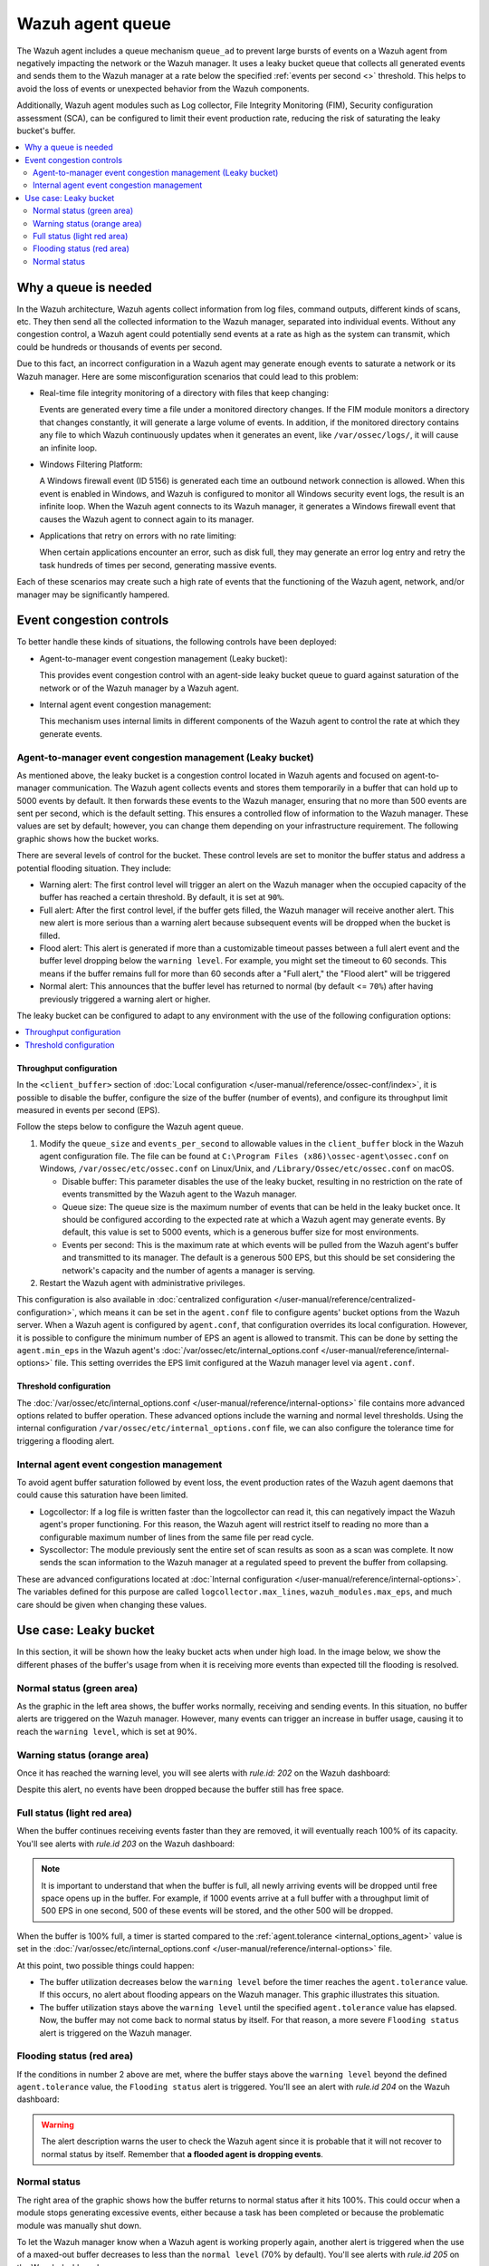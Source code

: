 .. Copyright (C) 2015, Wazuh, Inc.

.. meta::
   :description: The Wazuh agent includes a queue mechanism to prevent large bursts of events from negatively impacting the network or the Wazuh manager. Learn more in this section of the documentation.

Wazuh agent queue
=================

The Wazuh agent includes a queue mechanism ``queue_ad`` to prevent large bursts of events on a Wazuh agent from negatively impacting the network or the Wazuh manager. It uses a leaky bucket queue that collects all generated events and sends them to the Wazuh manager at a rate below the specified :ref:`events per second <>` threshold. This helps to avoid the loss of events or unexpected behavior from the Wazuh components.

Additionally, Wazuh agent modules such as Log collector, File Integrity Monitoring (FIM), Security configuration assessment (SCA), can be configured to limit their event production rate, reducing the risk of saturating the leaky bucket's buffer.

.. contents::
   :local:
   :depth: 2
   :backlinks: none

Why a queue is needed
---------------------

In the Wazuh architecture, Wazuh agents collect information from log files, command outputs, different kinds of scans, etc. They then send all the collected information to the Wazuh manager, separated into individual events. Without any congestion control, a Wazuh agent could potentially send events at a rate as high as the system can transmit, which could be hundreds or thousands of events per second.

Due to this fact, an incorrect configuration in a Wazuh agent may generate enough events to saturate a network or its Wazuh manager. Here are some misconfiguration scenarios that could lead to this problem:

-  Real-time file integrity monitoring of a directory with files that keep changing:

   Events are generated every time a file under a monitored directory changes. If the FIM module monitors a directory that changes constantly, it will generate a large volume of events. In addition, if the monitored directory contains any file to which Wazuh continuously updates when it generates an event, like ``/var/ossec/logs/``, it will cause an infinite loop.

-  Windows Filtering Platform:

   A Windows firewall event (ID 5156) is generated each time an outbound network connection is allowed. When this event is enabled in Windows, and Wazuh is configured to monitor all Windows security event logs, the result is an infinite loop. When the Wazuh agent connects to its Wazuh manager, it generates a Windows firewall event that causes the Wazuh agent to connect again to its manager.

-  Applications that retry on errors with no rate limiting:

   When certain applications encounter an error, such as disk full, they may generate an error log entry and retry the task hundreds of times per second, generating massive events.

Each of these scenarios may create such a high rate of events that the functioning of the Wazuh agent, network, and/or manager may be significantly hampered.

Event congestion controls
-------------------------

To better handle these kinds of situations, the following controls have been deployed:

-  Agent-to-manager event congestion management (Leaky bucket):

   This provides event congestion control with an agent-side leaky bucket queue to guard against saturation of the network or of the Wazuh manager by a Wazuh agent.

-  Internal agent event congestion management:

   This mechanism uses internal limits in different components of the Wazuh agent to control the rate at which they generate events.

Agent-to-manager event congestion management (Leaky bucket)
^^^^^^^^^^^^^^^^^^^^^^^^^^^^^^^^^^^^^^^^^^^^^^^^^^^^^^^^^^^

As mentioned above, the leaky bucket is a congestion control located in Wazuh agents and focused on agent-to-manager communication. The Wazuh agent collects events and stores them temporarily in a buffer that can hold up to 5000 events by default. It then forwards these events to the Wazuh manager, ensuring that no more than 500 events are sent per second, which is the default setting. This ensures a controlled flow of information to the Wazuh manager. These values are set by default; however, you can change them depending on your infrastructure requirement. The following graphic shows how the bucket works.

.. thumbnail:: /images/manual/internal-capabilities/bucket.png
   :title: Leaky bucket diagram
   :alt: Leaky bucket diagram
   :align: center
   :width: 80%

There are several levels of control for the bucket. These control levels are set to monitor the buffer status and address a potential flooding situation. They include:

-  Warning alert: The first control level will trigger an alert on the Wazuh manager when the occupied capacity of the buffer has reached a certain threshold. By default, it is set at ``90%``.
-  Full alert: After the first control level, if the buffer gets filled, the Wazuh manager will receive another alert. This new alert is more serious than a warning alert because subsequent events will be dropped when the bucket is filled.
-  Flood alert: This alert is generated if more than a customizable timeout passes between a full alert event and the buffer level dropping below the ``warning level``. For example, you might set the timeout to 60 seconds. This means if the buffer remains full for more than 60 seconds after a "Full alert," the "Flood alert" will be triggered
-  Normal alert: This announces that the buffer level has returned to normal (by default <= ``70%``) after having previously triggered a warning alert or higher.

The leaky bucket can be configured to adapt to any environment with the use of the following configuration options:

.. contents::
   :local:
   :depth: 1
   :backlinks: none

Throughput configuration
~~~~~~~~~~~~~~~~~~~~~~~~

In the ``<client_buffer>`` section of :doc:`Local configuration </user-manual/reference/ossec-conf/index>`, it is possible to disable the buffer, configure the size of the buffer (number of events), and configure its throughput limit measured in events per second (EPS).

Follow the steps below to configure the Wazuh agent queue.

#. Modify the ``queue_size`` and ``events_per_second`` to allowable values in the ``client_buffer`` block in the Wazuh agent configuration file. The file can be found at ``C:\Program Files (x86)\ossec-agent\ossec.conf`` on Windows, ``/var/ossec/etc/ossec.conf`` on Linux/Unix, and ``/Library/Ossec/etc/ossec.conf`` on macOS.

   .. code-block:: console
      :emphasize-lines: 4,5

      <client_buffer>
        <!-- Agent buffer options -->
        <disabled>no</disabled>
        <queue_size>5000</queue_size>
        <events_per_second>500</events_per_second>
      </client_buffer>

   -  Disable buffer: This parameter disables the use of the leaky bucket, resulting in no restriction on the rate of events transmitted by the Wazuh agent to the Wazuh manager.
   -  Queue size: The queue size is the maximum number of events that can be held in the leaky bucket once. It should be configured according to the expected rate at which a Wazuh agent may generate events. By default, this value is set to 5000 events, which is a generous buffer size for most environments.
   -  Events per second: This is the maximum rate at which events will be pulled from the Wazuh agent's buffer and transmitted to its manager. The default is a generous 500 EPS, but this should be set considering the network's capacity and the number of agents a manager is serving.

#. Restart the Wazuh agent with administrative privileges.

   .. tabs::

      .. group-tab:: Linux

         .. code-block:: console

            # systemctl restart wazuh-agent

      .. group-tab:: Windows

         .. code-block:: pwsh-session

            # Restart-Service -Name wazuh

      .. group-tab:: macOS

         .. code-block:: console

            # /Library/Ossec/bin/wazuh-control restart

This configuration is also available in :doc:`centralized configuration </user-manual/reference/centralized-configuration>`, which means it can be set in the ``agent.conf`` file to configure agents' bucket options from the Wazuh server. When a Wazuh agent is configured by ``agent.conf``, that configuration overrides its local configuration. However, it is possible to configure the minimum number of EPS an agent is allowed to transmit. This can be done by setting the ``agent.min_eps`` in the Wazuh agent's :doc:`/var/ossec/etc/internal_options.conf </user-manual/reference/internal-options>` file. This setting overrides the EPS limit configured at the Wazuh manager level via ``agent.conf``.

Threshold configuration
~~~~~~~~~~~~~~~~~~~~~~~

The :doc:`/var/ossec/etc/internal_options.conf </user-manual/reference/internal-options>` file contains more advanced options related to buffer operation. These advanced options include the warning and normal level thresholds. Using the internal configuration ``/var/ossec/etc/internal_options.conf`` file, we can also configure the tolerance time for triggering a flooding alert.

Internal agent event congestion management
^^^^^^^^^^^^^^^^^^^^^^^^^^^^^^^^^^^^^^^^^^

To avoid agent buffer saturation followed by event loss, the event production rates of the Wazuh agent daemons that could cause this saturation have been limited.

-  Logcollector: If a log file is written faster than the logcollector can read it, this can negatively impact the Wazuh agent's proper functioning. For this reason, the Wazuh agent will restrict itself to reading no more than a configurable maximum number of lines from the same file per read cycle.
-  Syscollector: The module previously sent the entire set of scan results as soon as a scan was complete. It now sends the scan information to the Wazuh manager at a regulated speed to prevent the buffer from collapsing.

These are advanced configurations located at :doc:`Internal configuration </user-manual/reference/internal-options>`. The variables defined for this purpose are called ``logcollector.max_lines``, ``wazuh_modules.max_eps``, and much care should be given when changing these values.

Use case: Leaky bucket
----------------------

In this section, it will be shown how the leaky bucket acts when under high load. In the image below, we show the different phases of the buffer's usage from when it is receiving more events than expected till the flooding is resolved.

.. thumbnail:: /images/manual/internal-capabilities/graphic-with-flood.png
   :title: Phases of the buffer usage
   :alt: Phases of the buffer usage
   :align: center
   :width: 80%

Normal status (green area)
^^^^^^^^^^^^^^^^^^^^^^^^^^

As the graphic in the left area shows, the buffer works normally, receiving and sending events. In this situation, no buffer alerts are triggered on the Wazuh manager. However, many events can trigger an increase in buffer usage, causing it to reach the ``warning level``, which is set at 90%.

Warning status (orange area)
^^^^^^^^^^^^^^^^^^^^^^^^^^^^

Once it has reached the warning level, you will see alerts with *rule.id: 202* on the Wazuh dashboard:

.. thumbnail:: /images/manual/internal-capabilities/rule-id-202-warning-level.png
   :title: Warning level reached
   :alt: Warning level reached
   :align: center
   :width: 80%

Despite this alert, no events have been dropped because the buffer still has free space.

Full status (light red area)
^^^^^^^^^^^^^^^^^^^^^^^^^^^^

When the buffer continues receiving events faster than they are removed, it will eventually reach 100% of its capacity. You'll see alerts with *rule.id 203* on the Wazuh dashboard:

.. thumbnail:: /images/manual/internal-capabilities/rule-id-203-full-level.png
   :title: Full capacity reached
   :alt: Full capacity reached
   :align: center
   :width: 80%

.. note::

   It is important to understand that when the buffer is full, all newly arriving events will be dropped until free space opens up in the buffer. For example, if 1000 events arrive at a full buffer with a throughput limit of 500 EPS in one second, 500 of these events will be stored, and the other 500 will be dropped.

When the buffer is 100% full, a timer is started compared to the :ref:`agent.tolerance <internal_options_agent>` value is set in the :doc:`/var/ossec/etc/internal_options.conf </user-manual/reference/internal-options>` file.

At this point, two possible things could happen:

-  The buffer utilization decreases below the ``warning level`` before the timer reaches the ``agent.tolerance`` value. If this occurs, no alert about flooding appears on the Wazuh manager. This graphic illustrates this situation.

   .. thumbnail:: /images/manual/internal-capabilities/graphic-without-flooding.png
      :title: Phases of the buffer usage
      :alt: Phases of the buffer usage
      :align: center
      :width: 80%

-  The buffer utilization stays above the ``warning level`` until the specified ``agent.tolerance`` value has elapsed. Now, the buffer may not come back to normal status by itself. For that reason, a more severe ``Flooding status`` alert is triggered on the Wazuh manager.

Flooding status (red area)
^^^^^^^^^^^^^^^^^^^^^^^^^^

If the conditions in number 2 above are met, where the buffer stays above the ``warning level`` beyond the defined ``agent.tolerance`` value, the ``Flooding status`` alert is triggered. You'll see an alert with *rule.id 204* on the Wazuh dashboard:

.. thumbnail:: /images/manual/internal-capabilities/rule-id-204-flooded.png
   :title: Flooding status
   :alt: Flooding status
   :align: center
   :width: 80%

.. warning::

   The alert description warns the user to check the Wazuh agent since it is probable that it will not recover to normal status by itself. Remember that **a flooded agent is dropping events**.

Normal status
^^^^^^^^^^^^^

The right area of the graphic shows how the buffer returns to normal status after it hits 100%. This could occur when a module stops generating excessive events, either because a task has been completed or because the problematic module was manually shut down.

To let the Wazuh manager know when a Wazuh agent is working properly again, another alert is triggered when the use of a maxed-out buffer decreases to less than the ``normal level`` (70% by default). You'll see alerts with *rule.id 205* on the Wazuh dashboard:

.. thumbnail:: /images/manual/internal-capabilities/rule-id-205-normal.png
   :title: Back to normal
   :alt: Back to normal
   :align: center
   :width: 80%

When the bucket is in this status, no events are dropped.
